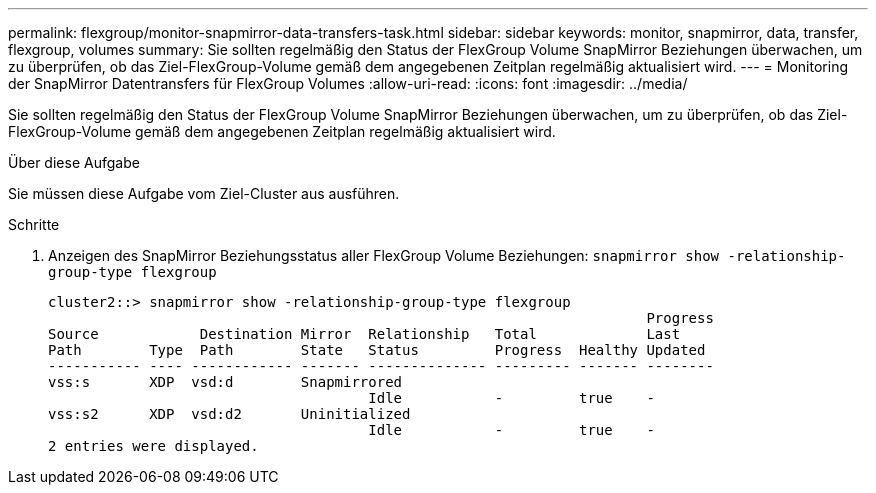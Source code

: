 ---
permalink: flexgroup/monitor-snapmirror-data-transfers-task.html 
sidebar: sidebar 
keywords: monitor, snapmirror, data, transfer, flexgroup, volumes 
summary: Sie sollten regelmäßig den Status der FlexGroup Volume SnapMirror Beziehungen überwachen, um zu überprüfen, ob das Ziel-FlexGroup-Volume gemäß dem angegebenen Zeitplan regelmäßig aktualisiert wird. 
---
= Monitoring der SnapMirror Datentransfers für FlexGroup Volumes
:allow-uri-read: 
:icons: font
:imagesdir: ../media/


[role="lead"]
Sie sollten regelmäßig den Status der FlexGroup Volume SnapMirror Beziehungen überwachen, um zu überprüfen, ob das Ziel-FlexGroup-Volume gemäß dem angegebenen Zeitplan regelmäßig aktualisiert wird.

.Über diese Aufgabe
Sie müssen diese Aufgabe vom Ziel-Cluster aus ausführen.

.Schritte
. Anzeigen des SnapMirror Beziehungsstatus aller FlexGroup Volume Beziehungen: `snapmirror show -relationship-group-type flexgroup`
+
[listing]
----
cluster2::> snapmirror show -relationship-group-type flexgroup
                                                                       Progress
Source            Destination Mirror  Relationship   Total             Last
Path        Type  Path        State   Status         Progress  Healthy Updated
----------- ---- ------------ ------- -------------- --------- ------- --------
vss:s       XDP  vsd:d        Snapmirrored
                                      Idle           -         true    -
vss:s2      XDP  vsd:d2       Uninitialized
                                      Idle           -         true    -
2 entries were displayed.
----

